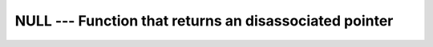 ..
  Copyright 1988-2021 Free Software Foundation, Inc.
  This is part of the GCC manual.
  For copying conditions, see the GPL license file

.. _null:

NULL --- Function that returns an disassociated pointer
*******************************************************

.. index:: NULL

.. index:: pointer, status

.. index:: pointer, disassociated

.. function:: > NULL(MOLD)

  Returns a disassociated pointer.

  :param MOLD:
    (Optional) shall be a pointer of any association
    status and of any type.

  :return:
    A disassociated pointer.

  :samp:`{Standard}:`
    Fortran 95 and later

  :samp:`{Class}:`
    Transformational function

  :samp:`{Syntax}:`

  .. code-block:: fortran

    PTR => NULL([MOLD])

  :samp:`{Example}:`

    .. code-block:: fortran

      REAL, POINTER, DIMENSION(:) :: VEC => NULL ()

  :samp:`{See also}:`
    :ref:`ASSOCIATED`

